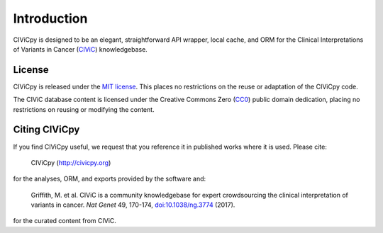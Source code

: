 Introduction
============

CIViCpy is designed to be an elegant, straightforward API wrapper, local cache, and ORM for the
Clinical Interpretations of Variants in Cancer (`CIViC`_) knowledgebase.

License
-------

CIViCpy is released under the `MIT license`_. This places no restrictions on the reuse or adaptation of the CIViCpy code.

The CIViC database content is licensed under the Creative Commons Zero (`CC0`_) public domain dedication, placing no restrictions
on reusing or modifying the content.

Citing CIViCpy
--------------
If you find CIViCpy useful, we request that you reference it in published works where it is used. Please cite:

    CIViCpy (http://civicpy.org)

for the analyses, ORM, and exports provided by the software and:

    Griffith, M. et al. CIViC is a community knowledgebase for expert crowdsourcing the clinical interpretation of variants in cancer.
    *Nat Genet* 49, 170-174, `doi:10.1038/ng.3774`_ (2017).

for the curated content from CIViC.

.. _`CIViC`: https://civicdb.org

.. _`MIT license`: https://github.com/griffithlab/civicpy/blob/master/LICENSE

.. _`doi:10.1038/ng.3774`: https://www.nature.com/articles/ng.3774

.. _`CC0`: https://creativecommons.org/publicdomain/zero/1.0/